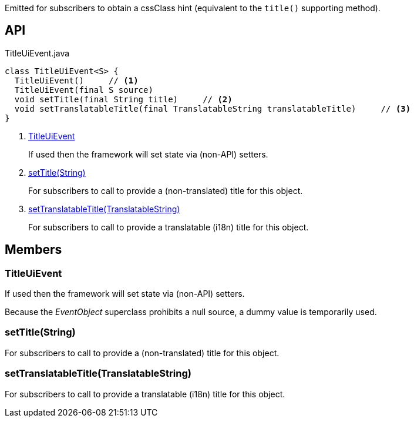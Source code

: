 :Notice: Licensed to the Apache Software Foundation (ASF) under one or more contributor license agreements. See the NOTICE file distributed with this work for additional information regarding copyright ownership. The ASF licenses this file to you under the Apache License, Version 2.0 (the "License"); you may not use this file except in compliance with the License. You may obtain a copy of the License at. http://www.apache.org/licenses/LICENSE-2.0 . Unless required by applicable law or agreed to in writing, software distributed under the License is distributed on an "AS IS" BASIS, WITHOUT WARRANTIES OR  CONDITIONS OF ANY KIND, either express or implied. See the License for the specific language governing permissions and limitations under the License.

Emitted for subscribers to obtain a cssClass hint (equivalent to the `title()` supporting method).

== API

[source,java]
.TitleUiEvent.java
----
class TitleUiEvent<S> {
  TitleUiEvent()     // <.>
  TitleUiEvent(final S source)
  void setTitle(final String title)     // <.>
  void setTranslatableTitle(final TranslatableString translatableTitle)     // <.>
}
----

<.> xref:#TitleUiEvent[TitleUiEvent]
+
--
If used then the framework will set state via (non-API) setters.
--
<.> xref:#setTitle__String[setTitle(String)]
+
--
For subscribers to call to provide a (non-translated) title for this object.
--
<.> xref:#setTranslatableTitle__TranslatableString[setTranslatableTitle(TranslatableString)]
+
--
For subscribers to call to provide a translatable (i18n) title for this object.
--

== Members

[#TitleUiEvent]
=== TitleUiEvent

If used then the framework will set state via (non-API) setters.

Because the _EventObject_ superclass prohibits a null source, a dummy value is temporarily used.

[#setTitle__String]
=== setTitle(String)

For subscribers to call to provide a (non-translated) title for this object.

[#setTranslatableTitle__TranslatableString]
=== setTranslatableTitle(TranslatableString)

For subscribers to call to provide a translatable (i18n) title for this object.
